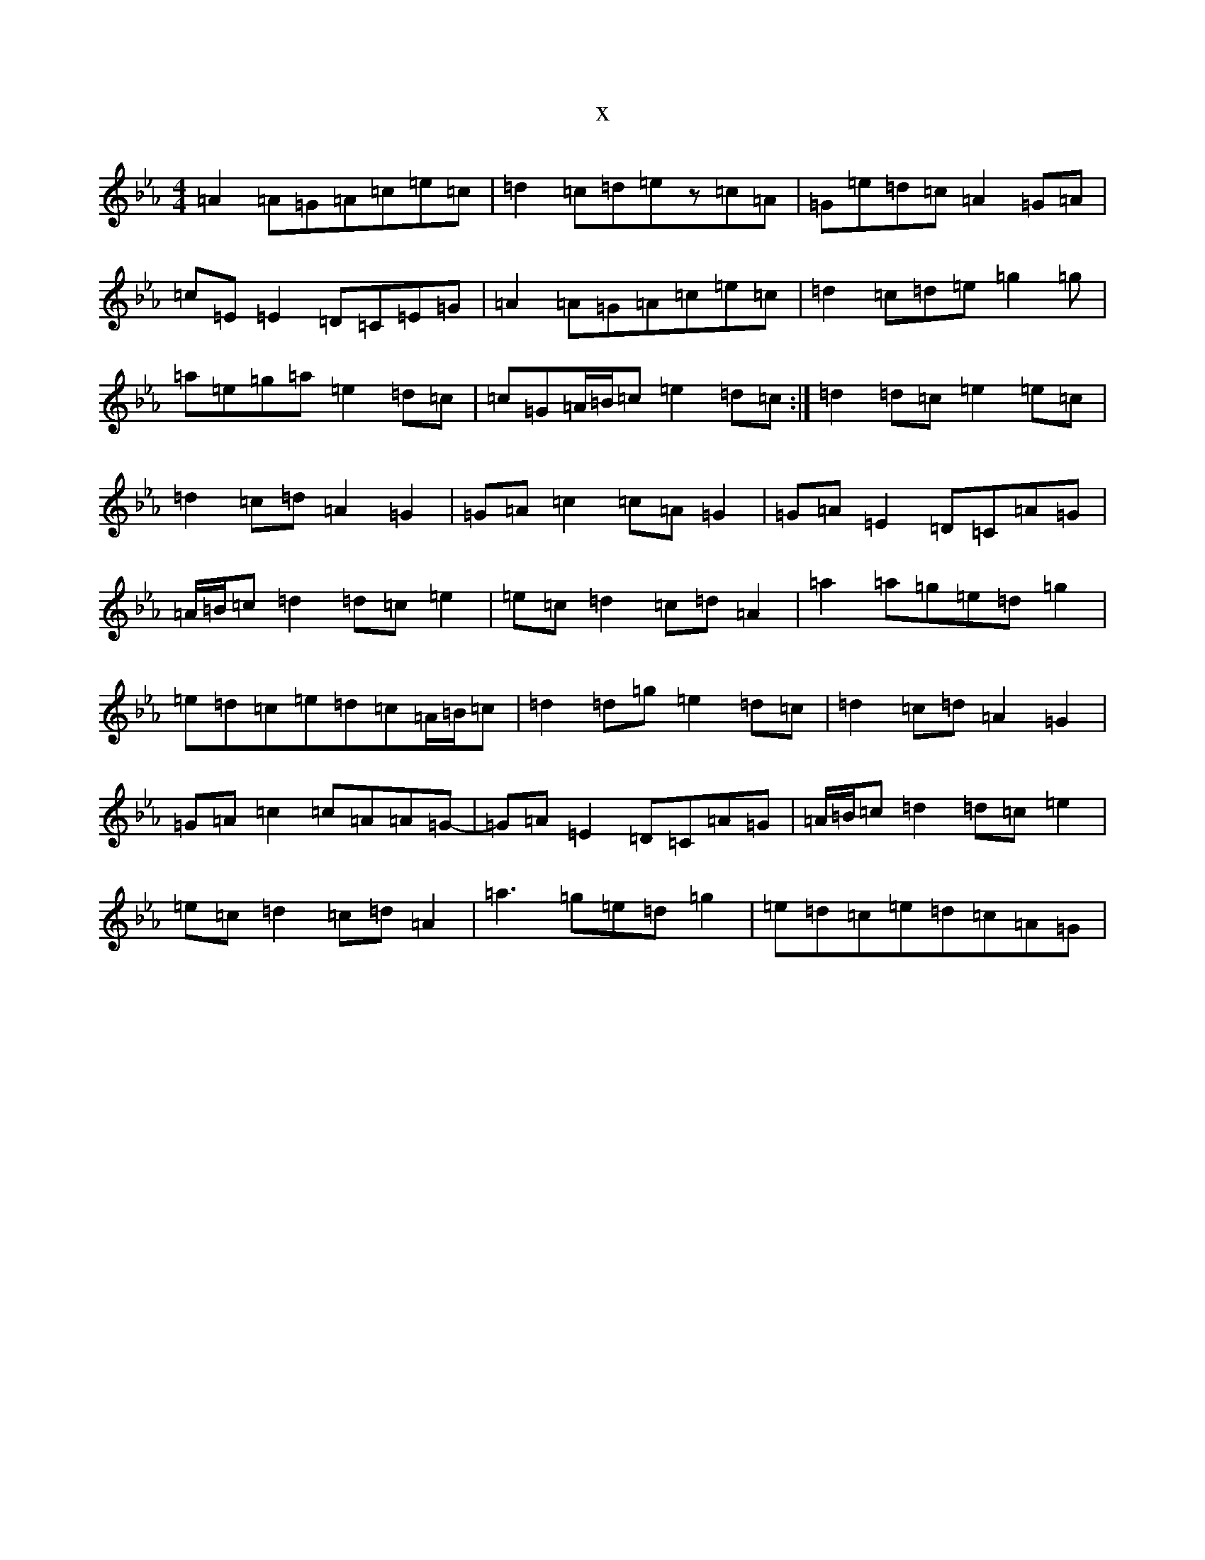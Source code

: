 X:21631
T:x
L:1/8
M:4/4
K: C minor
=A2=A=G=A=c=e=c|=d2=c=d=ez=c=A|=G=e=d=c=A2=G=A|=c=E=E2=D=C=E=G|=A2=A=G=A=c=e=c|=d2=c=d=e=g2=g|=a=e=g=a=e2=d=c|=c=G=A/2=B/2=c=e2=d=c:|=d2=d=c=e2=e=c|=d2=c=d=A2=G2|=G=A=c2=c=A=G2|=G=A=E2=D=C=A=G|=A/2=B/2=c=d2=d=c=e2|=e=c=d2=c=d=A2|=a2=a=g=e=d=g2|=e=d=c=e=d=c=A/2=B/2=c|=d2=d=g=e2=d=c|=d2=c=d=A2=G2|=G=A=c2=c=A=A=G-|=G=A=E2=D=C=A=G|=A/2=B/2=c=d2=d=c=e2|=e=c=d2=c=d=A2|=a3=g=e=d=g2|=e=d=c=e=d=c=A=G|